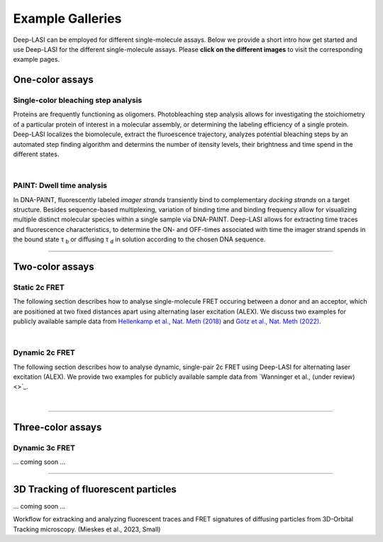 Example Galleries
=====

.. _example:

Deep-LASI can be employed for different single-molecule assays. Below we provide a short intro how get started and
use Deep-LASI for the different single-molecule assays. Please **click on the different images** to visit the corresponding
example pages. 

One-color assays
------------------

Single-color bleaching step analysis
~~~~~~~~~~~~~~~~~~~~~~~~~~~~~~~~~~~~~~

Proteins are frequently functioning as oligomers. Photobleaching step analysis allows for investigating the stoichiometry of a particular protein of interest in a molecular assembly, or determining the labeling efficiency of a single protein. Deep-LASI localizes the biomolecule, extract the fluroescence trajectory, analyzes potential bleaching steps by an automated step finding algorithm and determins the number of itensity levels, their brightness and time spend in the different states. 

.. image:: ./../figures/examples/Steps_Figure.png
   :target: ./examples/example-steps.rst
   :width: 800
   :alt: Bleaching Step Analysis
   :align: center

|

PAINT: Dwell time analysis
~~~~~~~~~~~~~~~~~~~~~~~~~~~~

In DNA-PAINT, fluorescently labeled *imager strands* transiently bind to complementary *docking strands* on a target structure. 
Besides sequence-based multiplexing, variation of binding time and binding frequency allow for visualizing multiple distinct molecular species within a single sample via DNA-PAINT. Deep-LASI allows for extracting time traces and fluorescence characteristics, to determine the ON- and OFF-times associated with time the imager strand spends in the bound state τ :sub:`b` or diffusing τ :sub:`d` in solution according to the chosen DNA sequence. 

.. image:: ./../figures/examples/PAINT_Figure.png
   :target: ./examples/example-paint.rst
   :width: 500
   :alt: PAINT assay
   :align: center

--------------------------------------------------------------------

Two-color assays
------------------

Static 2c FRET
~~~~~~~~~~~~~~~~

The following section describes how to analyse single-molecule FRET occuring between a donor and an acceptor, which
are positioned at two fixed distances apart using alternating laser excitation (ALEX). We discuss two examples for
publicly available sample data from `Hellenkamp et al., Nat. Meth (2018) <https://www.nature.com/articles/s41592-018-0085-0>`_
and `Götz et al., Nat. Meth (2022) <https://www.nature.com/articles/s41467-022-33023-3>`_.

.. image:: ./../figures/examples/Static_Twoc_ALEX.png
   :target: ./examples/example-ALEX-TwoColor.rst
   :width: 400
   :alt: PAINT assay
   :align: center

|

Dynamic 2c FRET
~~~~~~~~~~~~~~~~~

The following section describes how to analyse dynamic, single-pair 2c FRET using Deep-LASI for alternating laser excitation (ALEX). 
We provide two examples for
publicly available sample data from `Wanninger et al., (under review) <>`_.

.. image:: ./../figures/examples/Dynamic_2c_ALEX.png
   :target: ./examples/example-Dyn-TwoColor.rst
   :width: 400
   :alt: PAINT assay
   :align: center

|

--------------------------------------------------------------------

Three-color assays
--------------------

Dynamic 3c FRET
~~~~~~~~~~~~~~~~~

... coming soon ...

--------------------------------------------------------------------

3D Tracking of fluorescent particles
--------------------------------------

... coming soon ...

Workflow for extracking and analyzing fluorescent traces and FRET signatures of diffusing particles from 3D-Orbital Tracking microscopy. 
(Mieskes et al., 2023, Small)

